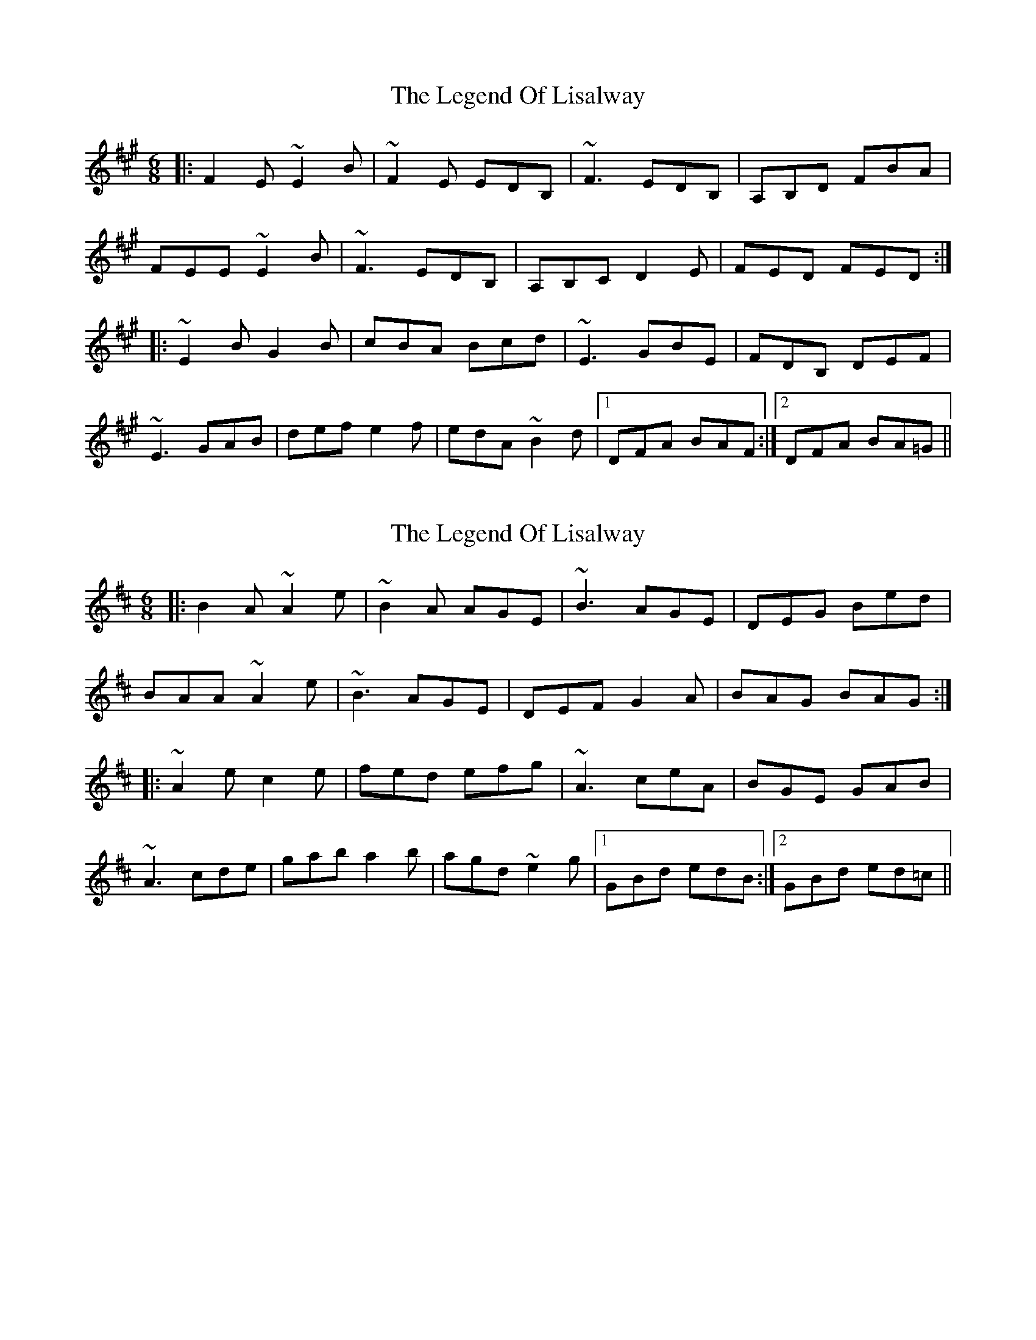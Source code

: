 X: 1
T: Legend Of Lisalway, The
Z: errik
S: https://thesession.org/tunes/5275#setting5275
R: jig
M: 6/8
L: 1/8
K: Emix
|:F2 E ~E2 B|~F2 E EDB,|~F3 EDB,|A,B,D FBA|
FEE ~E2 B|~F3 EDB,|A,B,C D2 E|FED FED:|
|:~E2 B G2 B|cBA Bcd|~E3 GBE|FDB, DEF|
~E3 GAB|def e2 f|edA ~B2 d|1DFA BAF:|2DFA BA=G||
X: 2
T: Legend Of Lisalway, The
Z: swisspiper
S: https://thesession.org/tunes/5275#setting17504
R: jig
M: 6/8
L: 1/8
K: Amix
|:B2 A ~A2 e|~B2 A AGE|~B3 AGE|DEG Bed|BAA ~A2 e|~B3 AGE|DEF G2 A|BAG BAG:||:~A2 e c2 e|fed efg|~A3 ceA|BGE GAB|~A3 cde|gab a2 b|agd ~e2 g|1GBd edB:|2GBd ed=c||
X: 3
T: Legend Of Lisalway, The
Z: bogman
S: https://thesession.org/tunes/5275#setting17505
R: jig
M: 6/8
L: 1/8
K: Amix
| {Bc} B2A A2E | {A-} B2A AGE | {Bc} B2A AGE | DEG Bed | | {Bc} B2A A2E | {A-} B2A AGE | DEF G2A | BAG BAG :||: AAA cea | fed ~e3 | AAA ceA | BGE ~G3 |AAA B/c/de | gab a2b | agd e2g | [1 GBd edB :| [2 GBd edc ||
